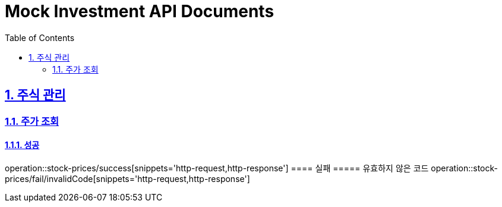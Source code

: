 = Mock Investment API Documents
:doctype: book
:icons: font
:source-highlighter: highlightjs
:toc: left
:toclevels: 2
:sectlinks:
:sectnums:
:docinfo: shared-head

== 주식 관리
=== 주가 조회
==== 성공
operation::stock-prices/success[snippets='http-request,http-response']
==== 실패
===== 유효하지 않은 코드
operation::stock-prices/fail/invalidCode[snippets='http-request,http-response']